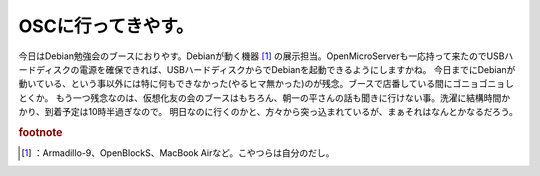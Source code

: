 ﻿OSCに行ってきやす。
######################


今日はDebian勉強会のブースにおりやす。Debianが動く機器 [#]_ の展示担当。OpenMicroServerも一応持って来たのでUSBハードディスクの電源を確保できれば、USBハードディスクからでDebianを起動できるようにしますかね。
今日までにDebianが動いている、という事以外には特に何もできなかった(やるヒマ無かった)のが残念。ブースで店番している間にゴニョゴニョしとくか。
もう一つ残念なのは、仮想化友の会のブースはもちろん、朝一の平さんの話も聞きに行けない事。洗濯に結構時間かかり、到着予定は10時半過ぎなので。
明日なのに行くのかと、方々から突っ込まれているが、まぁそれはなんとかなるだろう。


.. rubric:: footnote

.. [#] ：Armadillo-9、OpenBlockS、MacBook Airなど。こやつらは自分のだし。



.. author:: mkouhei
.. categories:: meeting, 
.. tags::



